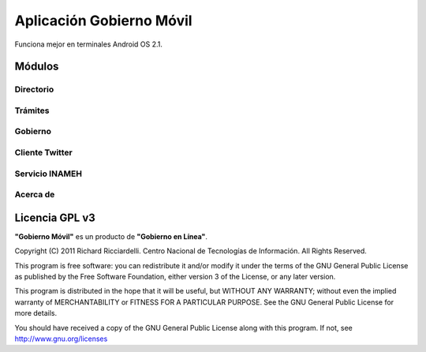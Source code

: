 *************************
Aplicación Gobierno Móvil
*************************

Funciona mejor en terminales Android OS 2.1.

Módulos
#######

Directorio
==========

Trámites
========

Gobierno
========

Cliente Twitter
===============

Servicio INAMEH
===============

Acerca de
=========

Licencia GPL v3
###############

**"Gobierno Móvil"** es un producto de **"Gobierno en Línea"**.

Copyright (C) 2011 Richard Ricciardelli. Centro Nacional de Tecnologías
de Información. All Rights Reserved.

This program is free software: you can redistribute it and/or modify
it under the terms of the GNU General Public License as published by
the Free Software Foundation, either version 3 of the License, or any
later version.

This program is distributed in the hope that it will be useful,
but WITHOUT ANY WARRANTY; without even the implied warranty of
MERCHANTABILITY or FITNESS FOR A PARTICULAR PURPOSE. See the
GNU General Public License for more details.

You should have received a copy of the GNU General Public License
along with this program. If not, see http://www.gnu.org/licenses
